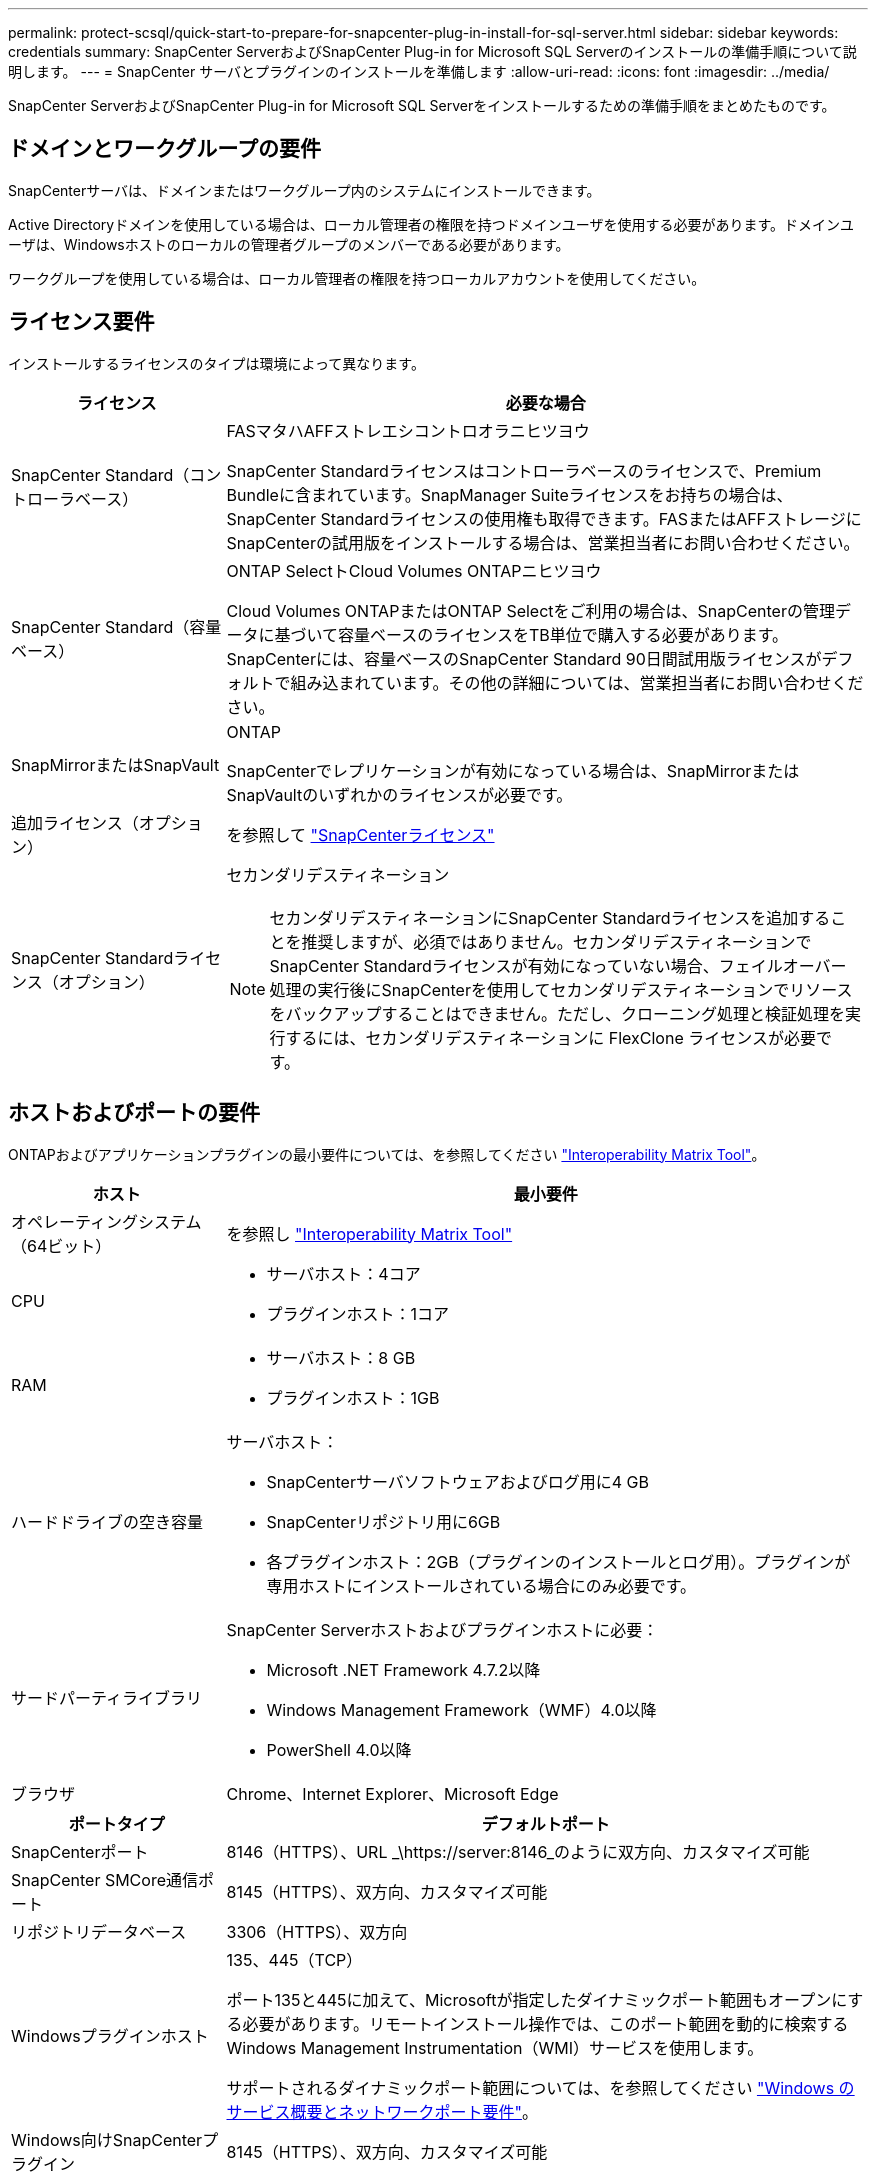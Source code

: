 ---
permalink: protect-scsql/quick-start-to-prepare-for-snapcenter-plug-in-install-for-sql-server.html 
sidebar: sidebar 
keywords: credentials 
summary: SnapCenter ServerおよびSnapCenter Plug-in for Microsoft SQL Serverのインストールの準備手順について説明します。 
---
= SnapCenter サーバとプラグインのインストールを準備します
:allow-uri-read: 
:icons: font
:imagesdir: ../media/


[role="lead"]
SnapCenter ServerおよびSnapCenter Plug-in for Microsoft SQL Serverをインストールするための準備手順をまとめたものです。



== ドメインとワークグループの要件

SnapCenterサーバは、ドメインまたはワークグループ内のシステムにインストールできます。

Active Directoryドメインを使用している場合は、ローカル管理者の権限を持つドメインユーザを使用する必要があります。ドメインユーザは、Windowsホストのローカルの管理者グループのメンバーである必要があります。

ワークグループを使用している場合は、ローカル管理者の権限を持つローカルアカウントを使用してください。



== ライセンス要件

インストールするライセンスのタイプは環境によって異なります。

[cols="1,3"]
|===
| ライセンス | 必要な場合 


 a| 
SnapCenter Standard（コントローラベース）
 a| 
FASマタハAFFストレエシコントロオラニヒツヨウ

SnapCenter Standardライセンスはコントローラベースのライセンスで、Premium Bundleに含まれています。SnapManager Suiteライセンスをお持ちの場合は、SnapCenter Standardライセンスの使用権も取得できます。FASまたはAFFストレージにSnapCenterの試用版をインストールする場合は、営業担当者にお問い合わせください。



 a| 
SnapCenter Standard（容量ベース）
 a| 
ONTAP SelectトCloud Volumes ONTAPニヒツヨウ

Cloud Volumes ONTAPまたはONTAP Selectをご利用の場合は、SnapCenterの管理データに基づいて容量ベースのライセンスをTB単位で購入する必要があります。SnapCenterには、容量ベースのSnapCenter Standard 90日間試用版ライセンスがデフォルトで組み込まれています。その他の詳細については、営業担当者にお問い合わせください。



 a| 
SnapMirrorまたはSnapVault
 a| 
ONTAP

SnapCenterでレプリケーションが有効になっている場合は、SnapMirrorまたはSnapVaultのいずれかのライセンスが必要です。



 a| 
追加ライセンス（オプション）
 a| 
を参照して link:../install/concept_snapcenter_licenses.html["SnapCenterライセンス"^]



 a| 
SnapCenter Standardライセンス（オプション）
 a| 
セカンダリデスティネーション


NOTE: セカンダリデスティネーションにSnapCenter Standardライセンスを追加することを推奨しますが、必須ではありません。セカンダリデスティネーションでSnapCenter Standardライセンスが有効になっていない場合、フェイルオーバー処理の実行後にSnapCenterを使用してセカンダリデスティネーションでリソースをバックアップすることはできません。ただし、クローニング処理と検証処理を実行するには、セカンダリデスティネーションに FlexClone ライセンスが必要です。

|===


== ホストおよびポートの要件

ONTAPおよびアプリケーションプラグインの最小要件については、を参照してください https://imt.netapp.com/matrix/imt.jsp?components=117008;&solution=1259&isHWU&src=IMT["Interoperability Matrix Tool"^]。

[cols="1,3"]
|===
| ホスト | 最小要件 


 a| 
オペレーティングシステム（64ビット）
 a| 
を参照し https://imt.netapp.com/matrix/imt.jsp?components=117008;&solution=1259&isHWU&src=IMT["Interoperability Matrix Tool"^]



 a| 
CPU
 a| 
* サーバホスト：4コア
* プラグインホスト：1コア




 a| 
RAM
 a| 
* サーバホスト：8 GB
* プラグインホスト：1GB




 a| 
ハードドライブの空き容量
 a| 
サーバホスト：

* SnapCenterサーバソフトウェアおよびログ用に4 GB
* SnapCenterリポジトリ用に6GB
* 各プラグインホスト：2GB（プラグインのインストールとログ用）。プラグインが専用ホストにインストールされている場合にのみ必要です。




 a| 
サードパーティライブラリ
 a| 
SnapCenter Serverホストおよびプラグインホストに必要：

* Microsoft .NET Framework 4.7.2以降
* Windows Management Framework（WMF）4.0以降
* PowerShell 4.0以降




 a| 
ブラウザ
 a| 
Chrome、Internet Explorer、Microsoft Edge

|===
[cols="1,3"]
|===
| ポートタイプ | デフォルトポート 


 a| 
SnapCenterポート
 a| 
8146（HTTPS）、URL _\https://server:8146_のように双方向、カスタマイズ可能



 a| 
SnapCenter SMCore通信ポート
 a| 
8145（HTTPS）、双方向、カスタマイズ可能



 a| 
リポジトリデータベース
 a| 
3306（HTTPS）、双方向



 a| 
Windowsプラグインホスト
 a| 
135、445（TCP）

ポート135と445に加えて、Microsoftが指定したダイナミックポート範囲もオープンにする必要があります。リモートインストール操作では、このポート範囲を動的に検索するWindows Management Instrumentation（WMI）サービスを使用します。

サポートされるダイナミックポート範囲については、を参照してください https://docs.microsoft.com/en-US/troubleshoot/windows-server/networking/service-overview-and-network-port-requirements["Windows のサービス概要とネットワークポート要件"^]。



 a| 
Windows向けSnapCenterプラグイン
 a| 
8145（HTTPS）、双方向、カスタマイズ可能



 a| 
ONTAPクラスタまたはSVMの通信ポート
 a| 
443 （ HTTPS ）、双方向、 80 （ HTTP ）、双方向

このポートは、SnapCenterサーバホスト、プラグインホスト、およびSVMまたはONTAPクラスタ間の通信に使用されます。

|===


== SnapCenter Plug-in for Microsoft SQL Serverの要件

ローカル管理者権限があり、リモートホストに対するローカルログイン権限があるユーザが必要です。クラスタノードを管理する場合は、クラスタ内のすべてのノードに対する管理者権限を持つユーザが必要です。

SQL Serverに対するsysadmin権限を持つユーザが必要です。このプラグインはMicrosoft VDI Frameworkを使用しますが、これにはsysadminアクセスが必要です。
